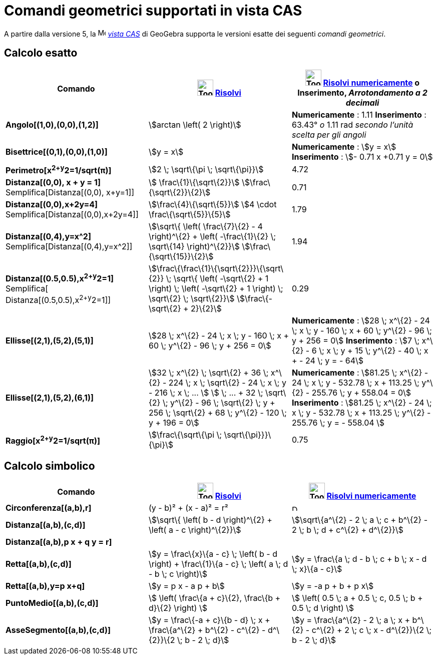 = Comandi geometrici supportati in vista CAS

A partire dalla versione 5, la image:16px-Menu_view_cas.svg.png[Menu view cas.svg,width=16,height=16]
_xref:/Vista_CAS.adoc[vista CAS]_ di GeoGebra supporta le versioni esatte dei seguenti _comandi geometrici_.

== Calcolo esatto

[cols=",,",options="header",]
|===
|Comando |image:Tool_Evaluate.gif[Tool Evaluate.gif,width=32,height=32] xref:/tools/Risolvi.adoc[Risolvi]
|image:Tool_Numeric.gif[Tool Numeric.gif,width=32,height=32] xref:/tools/Risolvi_numericamente.adoc[Risolvi
numericamente] o Inserimento, [.small]#_Arrotondamento a 2 decimali_#
|*Angolo[(1,0),(0,0),(1,2)]* |stem:[arctan \left( 2 \right)] |*Numericamente* : 1.11 *Inserimento* : 63.43°
[.small]#_o_# 1.11 rad [.small]#_secondo l'unità scelta per gli angoli_#

|*Bisettrice[(0,1),(0,0),(1,0)]* |stem:[y = x] |*Numericamente* : stem:[y = x] *Inserimento* : stem:[- 0.71 x +0.71 y =
0]

|*Perimetro[x^2+y^2=1/sqrt(π)]* |stem:[2 \; \sqrt\{\pi \; \sqrt\{\pi}}] |4.72

|*Distanza[(0,0), x + y = 1]* Semplifica[Distanza[(0,0), x+y=1]] |stem:[ \frac\{1}\{\sqrt\{2}}]
stem:[\frac\{\sqrt\{2}}\{2}] |0.71

|*Distanza[(0,0),x+2y=4]* Semplifica[Distanza[(0,0),x+2y=4]] |stem:[\frac\{4}\{\sqrt\{5}}] stem:[4 \cdot
\frac\{\sqrt\{5}}\{5}] |1.79

|*Distanza[(0,4),y=x^2]* Semplifica[Distanza[(0,4),y=x^2]] |stem:[\sqrt\{ \left( \frac\{7}\{2} - 4 \right)^\{2} + \left(
-\frac\{1}\{2} \; \sqrt\{14} \right)^\{2}}] stem:[\frac\{\sqrt\{15}}\{2}] |1.94

|*Distanza[(0.5,0.5),x^2+y^2=1]* [.small]#Semplifica[ Distanza[(0.5,0.5),x^2+y^2=1]]#
|stem:[\frac\{\frac\{1}\{\sqrt\{2}}}\{\sqrt\{2}} \; \sqrt\{ \left( -\sqrt\{2} + 1 \right) \; \left( -\sqrt\{2} + 1
\right) \; \sqrt\{2} \; \sqrt\{2}}] stem:[\frac\{-\sqrt\{2} + 2}\{2}] |0.29

|*Ellisse[(2,1),(5,2),(5,1)]* |[.small]#stem:[28 \; x^\{2} - 24 \; x \; y - 160 \; x + 60 \; y^\{2} - 96 \; y + 256 =
0]# |*Numericamente* : [.small]#stem:[28 \; x^\{2} - 24 \; x \; y - 160 \; x + 60 \; y^\{2} - 96 \; y + 256 = 0]#
*Inserimento* : [.small]#stem:[7 \; x^\{2} - 6 \; x \; y + 15 \; y^\{2} - 40 \; x + - 24 \; y = - 64]#

|*Ellisse[(2,1),(5,2),(6,1)]* |[.small]#stem:[32 \; x^\{2} \; \sqrt\{2} + 36 \; x^\{2} - 224 \; x \; \sqrt\{2} - 24 \; x
\; y - 216 \; x \; ... ] stem:[ \; ... + 32 \; \sqrt\{2} \; y^\{2} - 96 \; \sqrt\{2} \; y + 256 \; \sqrt\{2} + 68 \;
y^\{2} - 120 \; y + 196 = 0]# |*Numericamente* : [.small]#stem:[81.25 \; x^\{2} - 24 \; x \; y - 532.78 \; x + 113.25 \;
y^\{2} - 255.76 \; y + 558.04 = 0]# *Inserimento* : [.small]#stem:[81.25 \; x^\{2} - 24 \; x \; y - 532.78 \; x + 113.25
\; y^\{2} - 255.76 \; y = - 558.04 ]#

|*Raggio[x^2+y^2=1/sqrt(π)]* |stem:[\frac\{\sqrt\{\pi \; \sqrt\{\pi}}}\{\pi}] |0.75
|===

== Calcolo simbolico

[cols=",,",options="header",]
|===
|Comando |image:Tool_Evaluate.gif[Tool Evaluate.gif,width=32,height=32] xref:/tools/Risolvi.adoc[Risolvi]
|image:Tool_Numeric.gif[Tool Numeric.gif,width=32,height=32] xref:/tools/Risolvi_numericamente.adoc[Risolvi
numericamente]
|*Circonferenza[(a,b),r]* |(y - b)² + (x - a)² = r² |image:12px-Delete.png[Delete.png,width=12,height=12]

|*Distanza[(a,b),(c,d)]* |stem:[\sqrt\{ \left( b - d \right)^\{2} + \left( a - c \right)^\{2}}] |stem:[\sqrt\{a^\{2} - 2
\; a \; c + b^\{2} - 2 \; b \; d + c^\{2} + d^\{2}}]

|*Distanza[(a,b),p x + q y = r]* | |

|*Retta[(a,b),(c,d)]* |stem:[y = \frac\{x}\{a - c} \; \left( b - d \right) + \frac\{1}\{a - c} \; \left( a \; d - b \; c
\right)] |stem:[y = \frac\{a \; d - b \; c + b \; x - d \; x}\{a - c}]

|*Retta[(a,b),y=p x+q]* |stem:[y = p x - a p + b] |stem:[y = -a p + b + p x]

|*PuntoMedio[(a,b),(c,d)]* |stem:[ \left( \frac\{a + c}\{2}, \frac\{b + d}\{2} \right) ] |stem:[ \left( 0.5 \; a + 0.5
\; c, 0.5 \; b + 0.5 \; d \right) ]

|*AsseSegmento[(a,b),(c,d)]* |stem:[y = \frac\{-a + c}\{b - d} \; x + \frac\{a^\{2} + b^\{2} - c^\{2} - d^\{2}}\{2 \; b
- 2 \; d}] |stem:[y = \frac\{a^\{2} - 2 \; a \; x + b^\{2} - c^\{2} + 2 \; c \; x - d^\{2}}\{2 \; b - 2 \; d}]
|===
